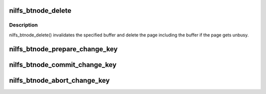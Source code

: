 .. -*- coding: utf-8; mode: rst -*-
.. src-file: fs/nilfs2/btnode.c

.. _`nilfs_btnode_delete`:

nilfs_btnode_delete
===================

.. c:function:: void nilfs_btnode_delete(struct buffer_head *bh)

    delete B-tree node buffer

    :param struct buffer_head \*bh:
        buffer to be deleted

.. _`nilfs_btnode_delete.description`:

Description
-----------

nilfs_btnode_delete() invalidates the specified buffer and delete the page
including the buffer if the page gets unbusy.

.. _`nilfs_btnode_prepare_change_key`:

nilfs_btnode_prepare_change_key
===============================

.. c:function:: int nilfs_btnode_prepare_change_key(struct address_space *btnc, struct nilfs_btnode_chkey_ctxt *ctxt)

    prepare to move contents of the block for old key to one of new key. the old buffer will not be removed, but might be reused for new buffer. it might return -ENOMEM because of memory allocation errors, and might return -EIO because of disk read errors.

    :param struct address_space \*btnc:
        *undescribed*

    :param struct nilfs_btnode_chkey_ctxt \*ctxt:
        *undescribed*

.. _`nilfs_btnode_commit_change_key`:

nilfs_btnode_commit_change_key
==============================

.. c:function:: void nilfs_btnode_commit_change_key(struct address_space *btnc, struct nilfs_btnode_chkey_ctxt *ctxt)

    commit the change_key operation prepared by \ :c:func:`prepare_change_key`\ .

    :param struct address_space \*btnc:
        *undescribed*

    :param struct nilfs_btnode_chkey_ctxt \*ctxt:
        *undescribed*

.. _`nilfs_btnode_abort_change_key`:

nilfs_btnode_abort_change_key
=============================

.. c:function:: void nilfs_btnode_abort_change_key(struct address_space *btnc, struct nilfs_btnode_chkey_ctxt *ctxt)

    abort the change_key operation prepared by \ :c:func:`prepare_change_key`\ .

    :param struct address_space \*btnc:
        *undescribed*

    :param struct nilfs_btnode_chkey_ctxt \*ctxt:
        *undescribed*

.. This file was automatic generated / don't edit.

